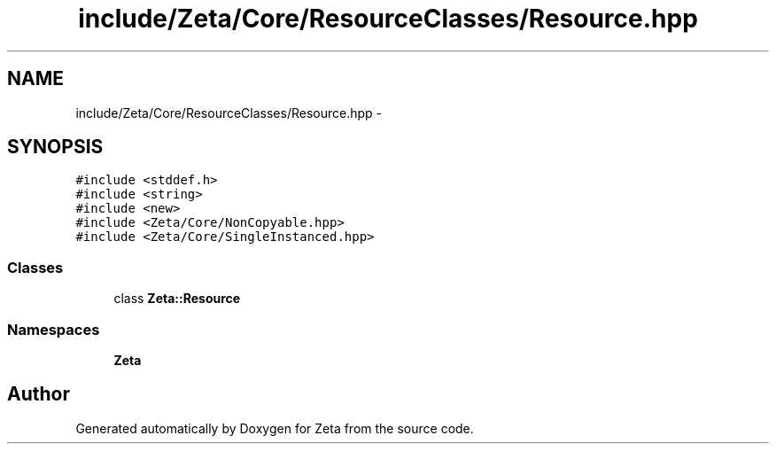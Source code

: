 .TH "include/Zeta/Core/ResourceClasses/Resource.hpp" 3 "Wed Feb 10 2016" "Zeta" \" -*- nroff -*-
.ad l
.nh
.SH NAME
include/Zeta/Core/ResourceClasses/Resource.hpp \- 
.SH SYNOPSIS
.br
.PP
\fC#include <stddef\&.h>\fP
.br
\fC#include <string>\fP
.br
\fC#include <new>\fP
.br
\fC#include <Zeta/Core/NonCopyable\&.hpp>\fP
.br
\fC#include <Zeta/Core/SingleInstanced\&.hpp>\fP
.br

.SS "Classes"

.in +1c
.ti -1c
.RI "class \fBZeta::Resource\fP"
.br
.in -1c
.SS "Namespaces"

.in +1c
.ti -1c
.RI " \fBZeta\fP"
.br
.in -1c
.SH "Author"
.PP 
Generated automatically by Doxygen for Zeta from the source code\&.
